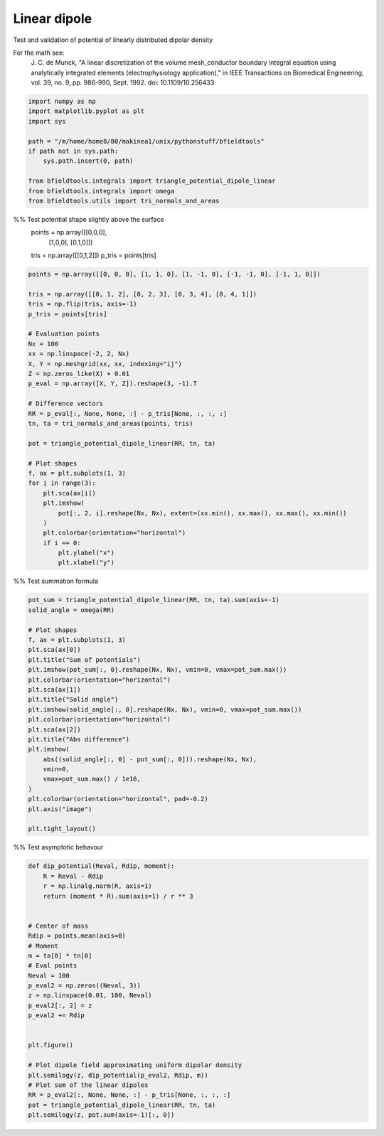 .. only:: html

    .. note::
        :class: sphx-glr-download-link-note

        Click :ref:`here <sphx_glr_download_auto_examples_validation_validate_linear_dipole.py>`     to download the full example code
    .. rst-class:: sphx-glr-example-title

    .. _sphx_glr_auto_examples_validation_validate_linear_dipole.py:


Linear dipole
=============

Test and validation of potential of linearly distributed dipolar density

For the math see:
        J. C. de Munck, "A linear discretization of the volume mesh_conductor
        boundary integral equation using analytically integrated elements
        (electrophysiology application),"
        in IEEE Transactions on Biomedical Engineering,
        vol. 39, no. 9, pp. 986-990, Sept. 1992.
        doi: 10.1109/10.256433


.. code-block:: default


    import numpy as np
    import matplotlib.pyplot as plt
    import sys

    path = "/m/home/home8/80/makinea1/unix/pythonstuff/bfieldtools"
    if path not in sys.path:
        sys.path.insert(0, path)

    from bfieldtools.integrals import triangle_potential_dipole_linear
    from bfieldtools.integrals import omega
    from bfieldtools.utils import tri_normals_and_areas








%% Test potential shape slightly above the surface
 points = np.array([[0,0,0],
                   [1,0,0],
                   [0,1,0]])

 tris = np.array([[0,1,2]])
 p_tris = points[tris]


.. code-block:: default


    points = np.array([[0, 0, 0], [1, 1, 0], [1, -1, 0], [-1, -1, 0], [-1, 1, 0]])

    tris = np.array([[0, 1, 2], [0, 2, 3], [0, 3, 4], [0, 4, 1]])
    tris = np.flip(tris, axis=-1)
    p_tris = points[tris]

    # Evaluation points
    Nx = 100
    xx = np.linspace(-2, 2, Nx)
    X, Y = np.meshgrid(xx, xx, indexing="ij")
    Z = np.zeros_like(X) + 0.01
    p_eval = np.array([X, Y, Z]).reshape(3, -1).T

    # Difference vectors
    RR = p_eval[:, None, None, :] - p_tris[None, :, :, :]
    tn, ta = tri_normals_and_areas(points, tris)

    pot = triangle_potential_dipole_linear(RR, tn, ta)

    # Plot shapes
    f, ax = plt.subplots(1, 3)
    for i in range(3):
        plt.sca(ax[i])
        plt.imshow(
            pot[:, 2, i].reshape(Nx, Nx), extent=(xx.min(), xx.max(), xx.max(), xx.min())
        )
        plt.colorbar(orientation="horizontal")
        if i == 0:
            plt.ylabel("x")
            plt.xlabel("y")




.. image:: /auto_examples/validation/images/sphx_glr_validate_linear_dipole_001.png
    :class: sphx-glr-single-img





%% Test summation formula


.. code-block:: default

    pot_sum = triangle_potential_dipole_linear(RR, tn, ta).sum(axis=-1)
    solid_angle = omega(RR)

    # Plot shapes
    f, ax = plt.subplots(1, 3)
    plt.sca(ax[0])
    plt.title("Sum of potentials")
    plt.imshow(pot_sum[:, 0].reshape(Nx, Nx), vmin=0, vmax=pot_sum.max())
    plt.colorbar(orientation="horizontal")
    plt.sca(ax[1])
    plt.title("Solid angle")
    plt.imshow(solid_angle[:, 0].reshape(Nx, Nx), vmin=0, vmax=pot_sum.max())
    plt.colorbar(orientation="horizontal")
    plt.sca(ax[2])
    plt.title("Abs difference")
    plt.imshow(
        abs((solid_angle[:, 0] - pot_sum[:, 0])).reshape(Nx, Nx),
        vmin=0,
        vmax=pot_sum.max() / 1e16,
    )
    plt.colorbar(orientation="horizontal", pad=-0.2)
    plt.axis("image")

    plt.tight_layout()





.. image:: /auto_examples/validation/images/sphx_glr_validate_linear_dipole_002.png
    :class: sphx-glr-single-img





%% Test asymptotic behavour


.. code-block:: default

    def dip_potential(Reval, Rdip, moment):
        R = Reval - Rdip
        r = np.linalg.norm(R, axis=1)
        return (moment * R).sum(axis=1) / r ** 3


    # Center of mass
    Rdip = points.mean(axis=0)
    # Moment
    m = ta[0] * tn[0]
    # Eval points
    Neval = 100
    p_eval2 = np.zeros((Neval, 3))
    z = np.linspace(0.01, 100, Neval)
    p_eval2[:, 2] = z
    p_eval2 += Rdip


    plt.figure()

    # Plot dipole field approximating uniform dipolar density
    plt.semilogy(z, dip_potential(p_eval2, Rdip, m))
    # Plot sum of the linear dipoles
    RR = p_eval2[:, None, None, :] - p_tris[None, :, :, :]
    pot = triangle_potential_dipole_linear(RR, tn, ta)
    plt.semilogy(z, pot.sum(axis=-1)[:, 0])



.. image:: /auto_examples/validation/images/sphx_glr_validate_linear_dipole_003.png
    :class: sphx-glr-single-img


.. rst-class:: sphx-glr-script-out

 Out:

 .. code-block:: none


    [<matplotlib.lines.Line2D object at 0x7f9696a272d0>]




.. rst-class:: sphx-glr-timing

   **Total running time of the script:** ( 0 minutes  0.615 seconds)


.. _sphx_glr_download_auto_examples_validation_validate_linear_dipole.py:


.. only :: html

 .. container:: sphx-glr-footer
    :class: sphx-glr-footer-example



  .. container:: sphx-glr-download sphx-glr-download-python

     :download:`Download Python source code: validate_linear_dipole.py <validate_linear_dipole.py>`



  .. container:: sphx-glr-download sphx-glr-download-jupyter

     :download:`Download Jupyter notebook: validate_linear_dipole.ipynb <validate_linear_dipole.ipynb>`


.. only:: html

 .. rst-class:: sphx-glr-signature

    `Gallery generated by Sphinx-Gallery <https://sphinx-gallery.github.io>`_
